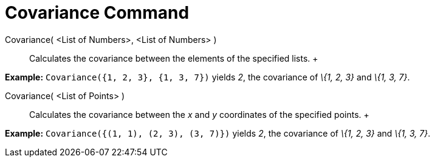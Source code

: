 = Covariance Command

Covariance( <List of Numbers>, <List of Numbers> )::
  Calculates the covariance between the elements of the specified lists.
  +

[EXAMPLE]

====

*Example:* `Covariance({1, 2, 3}, {1, 3, 7})` yields _2_, the covariance of _\{1, 2, 3}_ and _\{1, 3, 7}_.

====

Covariance( <List of Points> )::
  Calculates the covariance between the _x_ and _y_ coordinates of the specified points.
  +

[EXAMPLE]

====

*Example:* `Covariance({(1, 1), (2, 3), (3, 7)})` yields _2_, the covariance of _\{1, 2, 3}_ and _\{1, 3, 7}_.

====

